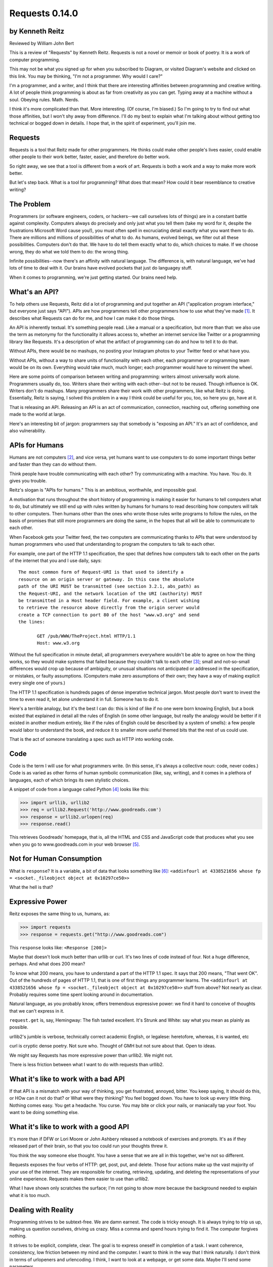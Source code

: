 ===============
Requests 0.14.0
===============

by Kenneth Reitz
----------------

Reviewed by William John Bert

This is a review of "Requests" by Kenneth Reitz. Requests is not a novel or
memoir or book of poetry. It is a work of computer programming.

This may not be what you signed up for when you subscribed to Diagram, or
visited Diagram's website and clicked on this link. You may be thinking, "I'm
not a programmer. Why would I care?" 

I'm a programmer, and a writer, and I think that there are interesting
affinities between programming and creative writing. A lot of people think
programming is about as far from creativity as you can get. Typing away at a
machine without a soul. Obeying rules. Math. Nerds.

I think it's more complicated than that. More interesting. (Of course, I'm
biased.) So I'm going to try to find out what those affinities, but I won't shy
away from difference. I'll do my best to explain what I'm talking about without
getting too technical or bogged down in details. I hope that, in the spirit of
experiment, you'll join me.

Requests
--------

Requests is a tool that Reitz made for other programmers. He thinks could make
other people's lives easier, could enable other people to their work better,
faster, easier, and therefore do better work.

So right away, we see that a tool is different from a work of art. Requests is
both a work and a way to make more work better.

But let's step back. What is a tool for programming? What does that mean? How
could it bear resemblance to creative writing?

The Problem
-----------

Programmers (or software engineers, coders, or hackers--we call ourselves lots
of things) are in a constant battle against complexity. Computers always do
precisely and only just what you tell them (take my word for it, despite the
frustrations Microsoft Word cause you!), you must often spell in excruciating
detail exactly what you want them to do. There are millions and millions of
possibilities of what to do. As humans, evolved beings, we filter out all these
possibilities. Computers don't do that. We have to do tell them exactly what to
do, which choices to make. If we choose wrong, they do what we told them to do:
the wrong thing.

Infinite possibilities--now there's an affinity with natural language. The
difference is, with natural language, we've had lots of time to deal with
it. Our brains have evolved pockets that just do languagey stuff.

When it comes to programming, we're just getting started. Our brains need help.

What's an API?
--------------

To help others use Requests, Reitz did a lot of programming and put together an
API ("application program interface," but everyone just says "API"). APIs are
how programmers tell other programmers how to use what they've made [#]_. It
describes what Requests can do for me, and how I can make it do those things.

An API is inherently textual. It's something people read. Like a manual or a
specification, but more than that: we also use the term as metonymy for the
functionality it allows access to, whether an internet service like Twitter or a
programming library like Requests. It's a description of what the artifact of
programming can do and how to tell it to do that.

Without APIs, there would be no mashups, no posting your Instagram photos to
your Twitter feed or what have you.

Without APIs, without a way to share units of functionality with each
other, each programmer or programming team would be on its own. Everything would
take much, much longer; each programmer would have to reinvent the wheel.

Here are some points of comparison between writing and programming: writers
almost universally work alone. Programmers usually do, too. Writers share their
writing with each other--but not to be reused. Though influence is OK. Writers
don't do mashups. Many programmers share their work with other programmers, like
what Reitz is doing. Essentially, Reitz is saying, I solved this problem in a
way I think could be useful for you, too, so here you go, have at it.

That is releasing an API. Releasing an API is an act of communication,
connection, reaching out, offering something one made to the world at large.

Here's an interesting bit of jargon: programmers say that somebody is "exposing
an API." It's an act of confidence, and also vulnerability.

APIs for Humans
---------------

Humans are not computers [#]_, and vice versa, yet humans want to use computers
to do some important things better and faster than they can do without them.

Think people have trouble communicating with each other? Try communicating
with a machine. You have. You do. It gives you trouble.

Reitz's slogan is "APIs for humans." This is an ambitious, worthwhile, and
impossible goal.

A motivation that runs throughout the short history of programming is making it
easier for humans to tell computers what to do, but ultimately we still end up
with rules written by humans for humans to read describing how computers will
talk to other computers. Then humans other than the ones who wrote those rules
write programs to follow the rules, on the basis of promises that still more
programmers are doing the same, in the hopes that all will be able to
communicate to each other.

When Facebook gets your Twitter feed, the two computers are communicating thanks
to APIs that were understood by human programmers who used that understanding
to program the computers to talk to each other.

For example, one part of the HTTP 1.1 specification, the spec that defines
how computers talk to each other on the parts of the internet that you and I use
daily, says:

::

  The most common form of Request-URI is that used to identify a
  resource on an origin server or gateway. In this case the absolute
  path of the URI MUST be transmitted (see section 3.2.1, abs_path) as
  the Request-URI, and the network location of the URI (authority) MUST
  be transmitted in a Host header field. For example, a client wishing
  to retrieve the resource above directly from the origin server would
  create a TCP connection to port 80 of the host "www.w3.org" and send
  the lines:

         GET /pub/WWW/TheProject.html HTTP/1.1
         Host: www.w3.org

Without the full specification in minute detail, all programmers everywhere
wouldn't be able to agree on how the thing works, so they would make systems
that failed because they couldn't talk to each other [#]_; small and
not-so-small differences would crop up because of ambiguity, or unusual
situations not anticipated or addressed in the specification, or mistakes, or
faulty assumptions. (Computers make zero assumptions of their own; they have a
way of making explicit every single one of yours.)

The HTTP 1.1 specification is hundreds pages of dense imperative technical
jargon. Most people don't want to invest the time to even read it, let alone
understand it in full. Someone has to do it.

Here's a terrible analogy, but it's the best I can do: this is kind of like if
no one were born knowing English, but a book existed that explained in detail
all the rules of English (in some other language, but really the analogy would
be better if it existed in another medium entirely, like if the rules of English
could be described by a system of smells): a few people would labor to
understand the book, and reduce it to smaller more useful themed bits that the
rest of us could use.

That is the act of someone translating a spec such as HTTP into working code.

Code
----

Code is the term I will use for what programmers write. (In this sense, it's
always a collective noun: code, never codes.) Code is as varied as
other forms of human symbolic communication (like, say, writing), and it comes
in a plethora of languages, each of which brings its own stylistic choices.

A snippet of code from a language called Python [#]_ looks like this:

>>> import urllib, urllib2
>>> req = urllib2.Request('http://www.goodreads.com')
>>> response = urllib2.urlopen(req)
>>> response.read()

This retrieves Goodreads' homepage, that is, all the HTML and CSS and JavaScript
code that produces what you see when you go to www.goodreads.com in your web
browser [#]_.

Not for Human Consumption
-------------------------

What is ``response``? It is a variable, a bit of data that looks something like
[#]_: ``<addinfourl at 4338521656 whose fp = <socket._fileobject object at
0x10297ce50>>``

What the hell is that?

Expressive Power
----------------

Reitz exposes the same thing to us, humans, as:

>>> import requests
>>> response = requests.get("http://www.goodreads.com")

This ``response`` looks like: ``<Response [200]>``

Maybe that doesn't look much better than urllib or curl. It's two lines of code
instead of four. Not a huge difference, perhaps. And what does 200 mean?

To know what 200 means, you have to understand a part of the HTTP 1.1 spec. It
says that 200 means, "That went OK". Out of the hundreds of pages of HTTP 1.1,
that is one of first things any programmer learns. The ``<addinfourl at
4338521656 whose fp = <socket._fileobject object at 0x10297ce50>>`` stuff from
above? Not nearly as clear. Probably requires some time spent looking around in
documentation.

Natural language, as you probably know, offers tremendous expressive power: we
find it hard to conceive of thoughts that we can't express in it.

``request.get`` is, say, Hemingway: The fish tasted excellent. It's Strunk and
White: say what you mean as plainly as possible.

urllib2's jumble is verbose, technically correct academic English, or legalese:
heretofore, whereas, it is wanted, etc

curl is cryptic dense poetry. Not sure who. Thought of GMH but not sure about
that. Open to ideas.

We might say Requests has more expressive power than urllib2. We might not.

There is less friction between what I want to do with requests than urllib2.

What it's like to work with a bad API
-------------------------------------

If that API is a mismatch with your way of thinking, you get frustrated,
annoyed, bitter. You keep saying, It should do this, or HOw can it not do that?
or What were they thinking? You feel bogged down. You have to look up every
little thing. Nothing comes easy. You get a headache. You curse. You may bite or
click your nails, or maniacally tap your foot. You want to be doing something
else. 

What it's like to work with a good API
--------------------------------------

It's more than if DFW or Lori Moore or John Ashbery released a notebook of
exercises and prompts. It's as if they released part of their brain, so that you
too could run your thoughts threw it.

You think the way someone else thought. You have a sense that we are all in this
together, we're not so different.

Requests exposes the four verbs of HTTP: get, post, put, and delete. Those four
actions make up the vast majority of your use of the internet. They are
responsible for creating, retrieving, updating, and deleting the representations
of your online experience. Requests makes them easier to use than urllib2.

What I have shown only scratches the surface; I'm not going to show more because
the background needed to explain what it is too much.

Dealing with Reality
--------------------

Programming strives to be subtext-free. We are damn earnest. The code is tricky
enough. It is always trying to trip us up, making us question ourselves, driving
us crazy. Miss a comma and spend hours trying to find it. The computer forgives
nothing.

It strives to be explicit, complete, clear. The goal is to express oneself in
completion of a task. I want coherence, consistency, low friction between my
mind and the computer. I want to think in the way that I think naturally. I
don't think in terms of urlopeners and urlencoding. I think, I want to look at a
webpage, or get some data. Maybe I'll send some parameters.

Literature, creative writing, has subtext. It strives to create an effect in an
of itself, multiple readings, shades of meaning, getting beneath what is said to
get to reality.

Programmers strive to make their own clean reality. Every program is its own
little universe, perhaps mixing in other universes to make it.

If I write an app that tracks the books, you've read, you've either read a book
or not, or perhaps you are currently reading it. In the app's universe, there's
no "I read a third of it, then put it down for a while," or "It's sitting in the
bathroom and I pick it up now and then," or "I stole it from a friend and now
Vanessa's borrowing it, I think."

This is a fundamental difference between the forms.

When Austen begins, "It is a truth universally acknowledged...", we know that
what she is saying is not simply that she has identified a universal
truth. There is subtext about how different people want different things, and a
comment on the relative power of men and women in her time.

When I type,

.. code-block::

  import requests, config
  user = config.user
  host = config.host
  url = "/api/login"
  data = {
    "email": user['email'],
    "password": user['password']
  }
  session = requests.Session()
  session.post(host+url, data=data)

I truly want future readers--myself and others--to understand exactly what that
code is doing, with no ambiguities.

Theory of Mind
--------------

Programmers have to inhabit other minds: other programmers (target audience),
users, developers of the libraries and APIs they're using; the computer itself.

These are characters.

Writers have to inhabit the minds of their characters. And the audience.

A sensation, a feeling, a sense I get in common from both writing and
programming: a sense of communing, of knowing what someone else, another human
being, thought and felt on a deep level. Empathy? Sharing a brain experience.

In a novel or poem, you've been led to it by a succession of images and literary
devices and experiences and revelations.

In programming, you've encountered the same problems, the same ways of thinking
about those problems and organizing them and 'grokking' them and grokking a
solution.

Reading, writing, programming: solitary experiences that lead to intense
feelings of community, by virtue of shared mind-experience,

I think this is what it comes down to. When I write or program, I know I'm
communicating with other minds. I inhabit them; I bridge the gap between
them. It's invigorating. It makes me feel strongly. It makes me feel not alone.

Done well, it is a work of minds mixing, sharing, letting each other in. Of
making sense of the world, existence. This is too grandiose, but that is because
I'm talking about the effect in sum. In parts it is not always that way, but
then at specific moments sometimes it is. I can feel my mind stretching when I
consume a well put together API or book--it broadens the scope of what I know
about the universe, about what it possible. 

Requests is a fine library with a well thought out API that I know Reitz put
thought and effort into. It solves problems. It is not a work of creative
writing, but it has some affinities with such.

Footnotes
---------

.. [#] Confusingly, API is also a term used to describe how computers talk to
   each other. It's kind of an umbrella term to express the idea of how to
   interact with a system.

.. [#] Though they used to be; see: http://en.wikipedia.org/wiki/Human_computer

.. [#] It's a miracle to me that they do; imagine trying to sync up millions of
   people, some smart, some not so smart, some opinionated, some
   indifferent. HTTP is successful where many, many other attempts at protocols
   have failed.

.. [#] As in Monty Python, not the snake genus.

.. [#] What does this all mean?

   Three greater-than signs (>>>) is called a prompt, as in Python is prompting
   me to give it something to do. So when I type:

   >>> request.get("www.goodreads.com")
   <Result [200]>

   This is the little dialog taking place:

   Python: I'm ready! Give me something to do.

   Me: Retrieve this webpage, www.goodreads.com, for me.

   Python: OK, did that, here's what I got.

   Writing out prompt/command/result is a common way for programmers to give
   each other examples: this is what I did; this is what I got; if you do the
   same, you should get the same result.

.. [#] You would see the same code if you view source in your browser. In most
   browsers, that's something you can do by looking under the "View" menu.

.. [#] I say "something like" because the exact numbers will vary on different
   computers and at different times of execution.

